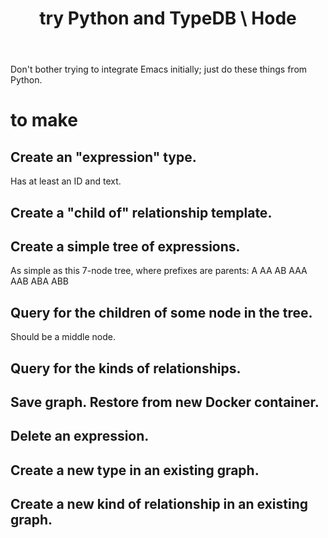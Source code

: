 :PROPERTIES:
:ID:       215bd079-8522-4489-aa19-9aa9efdc4fec
:END:
#+title: try Python and TypeDB \ Hode
Don't bother trying to integrate Emacs initially;
just do these things from Python.
* to make
** Create an "expression" type.
   Has at least an ID and text.
** Create a "child of" relationship template.
** Create a simple tree of expressions.
   As simple as this 7-node tree,
   where prefixes are parents:
   A AA AB AAA AAB ABA ABB
** Query for the children of some node in the tree.
   Should be a middle node.
** Query for the kinds of relationships.
** Save graph. Restore from new Docker container.
** Delete an expression.
** Create a new type in an existing graph.
** Create a new kind of relationship in an existing graph.
